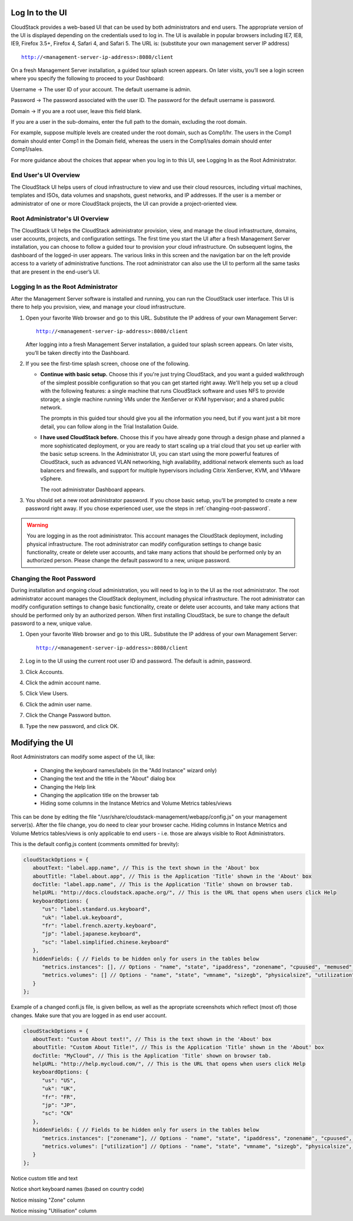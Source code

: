 .. Licensed to the Apache Software Foundation (ASF) under one
   or more contributor license agreements.  See the NOTICE file
   distributed with this work for additional information#
   regarding copyright ownership.  The ASF licenses this file
   to you under the Apache License, Version 2.0 (the
   "License"); you may not use this file except in compliance
   with the License.  You may obtain a copy of the License at
   http://www.apache.org/licenses/LICENSE-2.0
   Unless required by applicable law or agreed to in writing,
   software distributed under the License is distributed on an
   "AS IS" BASIS, WITHOUT WARRANTIES OR CONDITIONS OF ANY
   KIND, either express or implied.  See the License for the
   specific language governing permissions and limitations
   under the License.

.. _log-in-to-ui:

Log In to the UI
----------------

CloudStack provides a web-based UI that can be used by both
administrators and end users. The appropriate version of the UI is
displayed depending on the credentials used to log in. The UI is
available in popular browsers including IE7, IE8, IE9, Firefox 3.5+,
Firefox 4, Safari 4, and Safari 5. The URL is: (substitute your own
management server IP address)

.. parsed-literal::

   http://<management-server-ip-address>:8080/client

On a fresh Management Server installation, a guided tour splash screen
appears. On later visits, you’ll see a login screen where you specify
the following to proceed to your Dashboard:

Username -> The user ID of your account. The default username is admin.

Password -> The password associated with the user ID. The password for 
the default username is password.

Domain -> If you are a root user, leave this field blank.

If you are a user in the sub-domains, enter the full path to the domain,
excluding the root domain.

For example, suppose multiple levels are created under the root domain,
such as Comp1/hr. The users in the Comp1 domain should enter Comp1 in
the Domain field, whereas the users in the Comp1/sales domain should
enter Comp1/sales.

For more guidance about the choices that appear when you log in to this
UI, see Logging In as the Root Administrator.


End User's UI Overview
~~~~~~~~~~~~~~~~~~~~~~

The CloudStack UI helps users of cloud infrastructure to view and use
their cloud resources, including virtual machines, templates and ISOs,
data volumes and snapshots, guest networks, and IP addresses. If the
user is a member or administrator of one or more CloudStack projects,
the UI can provide a project-oriented view.


Root Administrator's UI Overview
~~~~~~~~~~~~~~~~~~~~~~~~~~~~~~~~

The CloudStack UI helps the CloudStack administrator provision, view,
and manage the cloud infrastructure, domains, user accounts, projects,
and configuration settings. The first time you start the UI after a
fresh Management Server installation, you can choose to follow a guided
tour to provision your cloud infrastructure. On subsequent logins, the
dashboard of the logged-in user appears. The various links in this
screen and the navigation bar on the left provide access to a variety of
administrative functions. The root administrator can also use the UI to
perform all the same tasks that are present in the end-user’s UI.


Logging In as the Root Administrator
~~~~~~~~~~~~~~~~~~~~~~~~~~~~~~~~~~~~

After the Management Server software is installed and running, you can
run the CloudStack user interface. This UI is there to help you
provision, view, and manage your cloud infrastructure.

#. Open your favorite Web browser and go to this URL. Substitute the IP
   address of your own Management Server:

   .. parsed-literal::

      http://<management-server-ip-address>:8080/client

   After logging into a fresh Management Server installation, a guided
   tour splash screen appears. On later visits, you’ll be taken directly
   into the Dashboard.

#. If you see the first-time splash screen, choose one of the following.

   -  **Continue with basic setup.** Choose this if you're just trying
      CloudStack, and you want a guided walkthrough of the simplest
      possible configuration so that you can get started right away.
      We'll help you set up a cloud with the following features: a
      single machine that runs CloudStack software and uses NFS to
      provide storage; a single machine running VMs under the XenServer
      or KVM hypervisor; and a shared public network.

      The prompts in this guided tour should give you all the
      information you need, but if you want just a bit more detail, you
      can follow along in the Trial Installation Guide.

   -  **I have used CloudStack before.** Choose this if you have already
      gone through a design phase and planned a more sophisticated
      deployment, or you are ready to start scaling up a trial cloud
      that you set up earlier with the basic setup screens. In the
      Administrator UI, you can start using the more powerful features
      of CloudStack, such as advanced VLAN networking, high
      availability, additional network elements such as load balancers
      and firewalls, and support for multiple hypervisors including
      Citrix XenServer, KVM, and VMware vSphere.

      The root administrator Dashboard appears.

#. You should set a new root administrator password. If you chose basic
   setup, you’ll be prompted to create a new password right away. If you
   chose experienced user, use the steps in :ref:`changing-root-password`.

.. warning::
   You are logging in as the root administrator. This account manages the 
   CloudStack deployment, including physical infrastructure. The root 
   administrator can modify configuration settings to change basic 
   functionality, create or delete user accounts, and take many actions 
   that should be performed only by an authorized person. Please change 
   the default password to a new, unique password.

.. _changing-root-password:

Changing the Root Password
~~~~~~~~~~~~~~~~~~~~~~~~~~

During installation and ongoing cloud administration, you will need to
log in to the UI as the root administrator. The root administrator
account manages the CloudStack deployment, including physical
infrastructure. The root administrator can modify configuration settings
to change basic functionality, create or delete user accounts, and take
many actions that should be performed only by an authorized person. When
first installing CloudStack, be sure to change the default password to a
new, unique value.

#. Open your favorite Web browser and go to this URL. Substitute the IP
   address of your own Management Server:

   .. parsed-literal::

      http://<management-server-ip-address>:8080/client

#. Log in to the UI using the current root user ID and password. The
   default is admin, password.

#. Click Accounts.

#. Click the admin account name.

#. Click View Users.

#. Click the admin user name.

#. Click the Change Password button. |change-password.png|

#. Type the new password, and click OK.


Modifying the UI
----------------

Root Administrators can modify some aspect of the UI, like:

   -  Changing the keyboard names/labels (in the "Add Instance" wizard only)
   -  Changing the text and the title in the "About" dialog box
   -  Changing the Help link
   -  Changing the application title on the browser tab
   -  Hiding some columns in the Instance Metrics and Volume Metrics tables/views
 
This can be done by editing the file "/usr/share/cloudstack-management/webapp/config.js" on your management server(s).
After the file change, you do need to clear your browser cache. Hiding columns in Instance Metrics and Volume Metrics tables/views is only applicable to end users - i.e. those are always visible to Root Administrators.

This is the default config.js content (comments ommitted for brevity):

.. code:: javascript

   cloudStackOptions = {
      aboutText: "label.app.name", // This is the text shown in the 'About' box
      aboutTitle: "label.about.app", // This is the Application 'Title' shown in the 'About' box
      docTitle: "label.app.name", // This is the Application 'Title' shown on browser tab.
      helpURL: "http://docs.cloudstack.apache.org/", // This is the URL that opens when users click Help
      keyboardOptions: {
         "us": "label.standard.us.keyboard",
         "uk": "label.uk.keyboard",
         "fr": "label.french.azerty.keyboard",
         "jp": "label.japanese.keyboard",
         "sc": "label.simplified.chinese.keyboard"
      },
      hiddenFields: { // Fields to be hidden only for users in the tables below
         "metrics.instances": [], // Options - "name", "state", "ipaddress", "zonename", "cpuused", "memused", "network", "disk"
         "metrics.volumes": [] // Options - "name", "state", "vmname", "sizegb", "physicalsize", "utilization", "storagetype", "storage"
      }
   };

Example of a changed confi.js file, is given bellow, as well as the apropriate screenshots which reflect (most of) those changes. Make sure that you are logged in as end user account.

.. code:: javascript

   cloudStackOptions = {
      aboutText: "Custom About text!", // This is the text shown in the 'About' box
      aboutTitle: "Custom About Title!", // This is the Application 'Title' shown in the 'About' box
      docTitle: "MyCloud", // This is the Application 'Title' shown on browser tab.
      helpURL: "http://help.mycloud.com/", // This is the URL that opens when users click Help
      keyboardOptions: {
         "us": "US",
         "uk": "UK",
         "fr": "FR",
         "jp": "JP",
         "sc": "CN"
      },
      hiddenFields: { // Fields to be hidden only for users in the tables below
         "metrics.instances": ["zonename"], // Options - "name", "state", "ipaddress", "zonename", "cpuused", "memused", "network", "disk"
         "metrics.volumes": ["utilization"] // Options - "name", "state", "vmname", "sizegb", "physicalsize", "utilization", "storagetype", "storage"
      }
   };

|about-cloudstack-customized.JPG|

Notice custom title and text


|add-instance-keyboards-customized.JPG|

Notice short keyboard names (based on country code)


|instance-metrics-customized-view.JPG|

Notice missing "Zone" column


|volume-metrics-customized-view.JPG|

Notice missing "Utilisation" column




.. |change-password.png| image:: /_static/images/change-password.png
   :alt: button to change a user's password
.. |volume-metrics-customized-view.JPG| image:: /_static/images/volume-metrics-customized-view.JPG
   :alt: Notice missing "Utilisation" column
.. |instance-metrics-customized-view.JPG| image:: /_static/images/instance-metrics-customized-view.JPG
   :alt: Notice missing "Zone" column
.. |about-cloudstack-customized.JPG| image:: /_static/images/about-cloudstack-customized.JPG
   :alt: Notice custom title and text   
.. |add-instance-keyboards-customized.JPG| image:: /_static/images/add-instance-keyboards-customized.JPG
   :alt: Notice short keyboard names (based on country code)   

